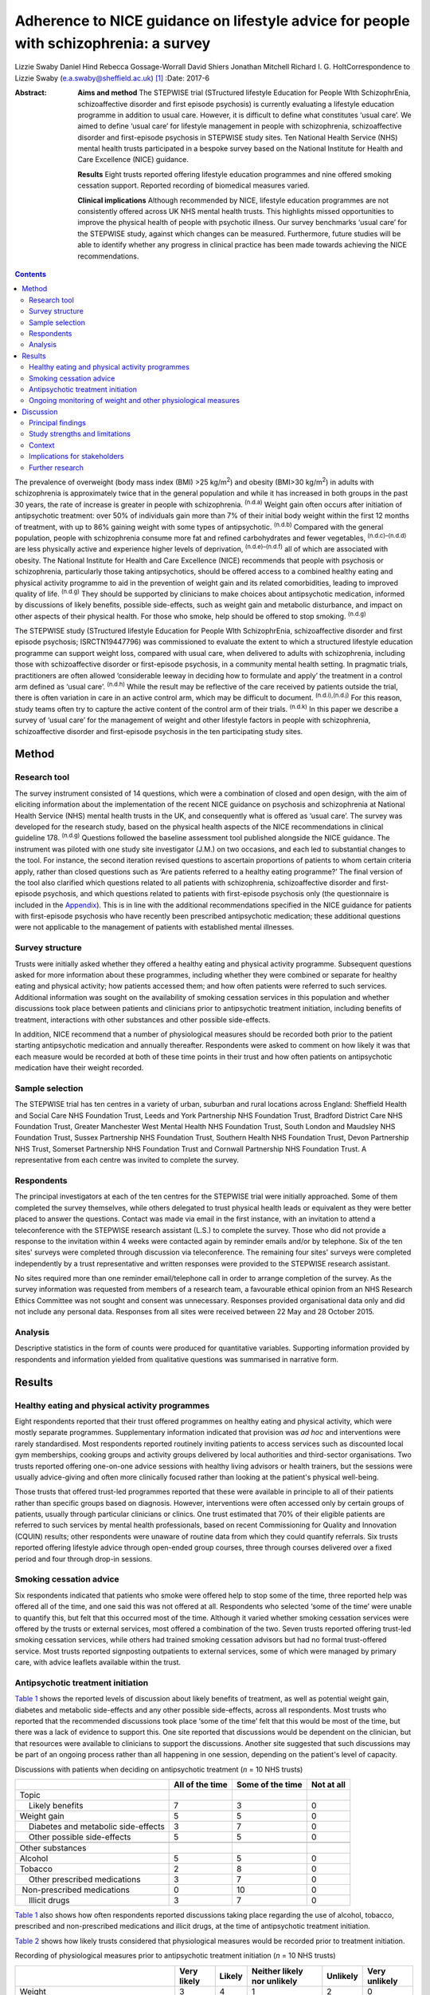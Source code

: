 ======================================================================================
Adherence to NICE guidance on lifestyle advice for people with schizophrenia: a survey
======================================================================================

Lizzie Swaby
Daniel Hind
Rebecca Gossage-Worrall
David Shiers
Jonathan Mitchell
Richard I. G. HoltCorrespondence to Lizzie Swaby
(e.a.swaby@sheffield.ac.uk)  [1]_
:Date: 2017-6

:Abstract:
   **Aims and method** The STEPWISE trial (STructured lifestyle
   Education for People WIth SchizophrEnia, schizoaffective disorder and
   first episode psychosis) is currently evaluating a lifestyle
   education programme in addition to usual care. However, it is
   difficult to define what constitutes ‘usual care’. We aimed to define
   ‘usual care’ for lifestyle management in people with schizophrenia,
   schizoaffective disorder and first-episode psychosis in STEPWISE
   study sites. Ten National Health Service (NHS) mental health trusts
   participated in a bespoke survey based on the National Institute for
   Health and Care Excellence (NICE) guidance.

   **Results** Eight trusts reported offering lifestyle education
   programmes and nine offered smoking cessation support. Reported
   recording of biomedical measures varied.

   **Clinical implications** Although recommended by NICE, lifestyle
   education programmes are not consistently offered across UK NHS
   mental health trusts. This highlights missed opportunities to improve
   the physical health of people with psychotic illness. Our survey
   benchmarks ‘usual care’ for the STEPWISE study, against which changes
   can be measured. Furthermore, future studies will be able to identify
   whether any progress in clinical practice has been made towards
   achieving the NICE recommendations.


.. contents::
   :depth: 3
..

The prevalence of overweight (body mass index (BMI) >25 kg/m\ :sup:`2`)
and obesity (BMI>30 kg/m\ :sup:`2`) in adults with schizophrenia is
approximately twice that in the general population and while it has
increased in both groups in the past 30 years, the rate of increase is
greater in people with schizophrenia. :sup:`(n.d.a)` Weight gain often
occurs after initiation of antipsychotic treatment: over 50% of
individuals gain more than 7% of their initial body weight within the
first 12 months of treatment, with up to 86% gaining weight with some
types of antipsychotic. :sup:`(n.d.b)` Compared with the general
population, people with schizophrenia consume more fat and refined
carbohydrates and fewer vegetables, :sup:`(n.d.c)–(n.d.d)` are less
physically active and experience higher levels of deprivation,
:sup:`(n.d.e)–(n.d.f)` all of which are associated with obesity. The
National Institute for Health and Care Excellence (NICE) recommends that
people with psychosis or schizophrenia, particularly those taking
antipsychotics, should be offered access to a combined healthy eating
and physical activity programme to aid in the prevention of weight gain
and its related comorbidities, leading to improved quality of life.
:sup:`(n.d.g)` They should be supported by clinicians to make choices
about antipsychotic medication, informed by discussions of likely
benefits, possible side-effects, such as weight gain and metabolic
disturbance, and impact on other aspects of their physical health. For
those who smoke, help should be offered to stop smoking. :sup:`(n.d.g)`

The STEPWISE study (STructured lifestyle Education for People WIth
SchizophrEnia, schizoaffective disorder and first episode psychosis;
ISRCTN19447796) was commissioned to evaluate the extent to which a
structured lifestyle education programme can support weight loss,
compared with usual care, when delivered to adults with schizophrenia,
including those with schizoaffective disorder or first-episode
psychosis, in a community mental health setting. In pragmatic trials,
practitioners are often allowed ‘considerable leeway in deciding how to
formulate and apply’ the treatment in a control arm defined as ‘usual
care’. :sup:`(n.d.h)` While the result may be reflective of the care
received by patients outside the trial, there is often variation in care
in an active control arm, which may be difficult to document.
:sup:`(n.d.i),(n.d.j)` For this reason, study teams often try to capture
the active content of the control arm of their trials. :sup:`(n.d.k)` In
this paper we describe a survey of ‘usual care’ for the management of
weight and other lifestyle factors in people with schizophrenia,
schizoaffective disorder and first-episode psychosis in the ten
participating study sites.

.. _S1:

Method
======

.. _S2:

Research tool
-------------

The survey instrument consisted of 14 questions, which were a
combination of closed and open design, with the aim of eliciting
information about the implementation of the recent NICE guidance on
psychosis and schizophrenia at National Health Service (NHS) mental
health trusts in the UK, and consequently what is offered as ‘usual
care’. The survey was developed for the research study, based on the
physical health aspects of the NICE recommendations in clinical
guideline 178. :sup:`(n.d.g)` Questions followed the baseline assessment
tool published alongside the NICE guidance. The instrument was piloted
with one study site investigator (J.M.) on two occasions, and each led
to substantial changes to the tool. For instance, the second iteration
revised questions to ascertain proportions of patients to whom certain
criteria apply, rather than closed questions such as ‘Are patients
referred to a healthy eating programme?’ The final version of the tool
also clarified which questions related to all patients with
schizophrenia, schizoaffective disorder and first-episode psychosis, and
which questions related to patients with first-episode psychosis only
(the questionnaire is included in the `Appendix <#APP1>`__). This is in
line with the additional recommendations specified in the NICE guidance
for patients with first-episode psychosis who have recently been
prescribed antipsychotic medication; these additional questions were not
applicable to the management of patients with established mental
illnesses.

.. _S3:

Survey structure
----------------

Trusts were initially asked whether they offered a healthy eating and
physical activity programme. Subsequent questions asked for more
information about these programmes, including whether they were combined
or separate for healthy eating and physical activity; how patients
accessed them; and how often patients were referred to such services.
Additional information was sought on the availability of smoking
cessation services in this population and whether discussions took place
between patients and clinicians prior to antipsychotic treatment
initiation, including benefits of treatment, interactions with other
substances and other possible side-effects.

In addition, NICE recommend that a number of physiological measures
should be recorded both prior to the patient starting antipsychotic
medication and annually thereafter. Respondents were asked to comment on
how likely it was that each measure would be recorded at both of these
time points in their trust and how often patients on antipsychotic
medication have their weight recorded.

.. _S4:

Sample selection
----------------

The STEPWISE trial has ten centres in a variety of urban, suburban and
rural locations across England: Sheffield Health and Social Care NHS
Foundation Trust, Leeds and York Partnership NHS Foundation Trust,
Bradford District Care NHS Foundation Trust, Greater Manchester West
Mental Health NHS Foundation Trust, South London and Maudsley NHS
Foundation Trust, Sussex Partnership NHS Foundation Trust, Southern
Health NHS Foundation Trust, Devon Partnership NHS Trust, Somerset
Partnership NHS Foundation Trust and Cornwall Partnership NHS Foundation
Trust. A representative from each centre was invited to complete the
survey.

.. _S5:

Respondents
-----------

The principal investigators at each of the ten centres for the STEPWISE
trial were initially approached. Some of them completed the survey
themselves, while others delegated to trust physical health leads or
equivalent as they were better placed to answer the questions. Contact
was made via email in the first instance, with an invitation to attend a
teleconference with the STEPWISE research assistant (L.S.) to complete
the survey. Those who did not provide a response to the invitation
within 4 weeks were contacted again by reminder emails and/or by
telephone. Six of the ten sites' surveys were completed through
discussion via teleconference. The remaining four sites' surveys were
completed independently by a trust representative and written responses
were provided to the STEPWISE research assistant.

No sites required more than one reminder email/telephone call in order
to arrange completion of the survey. As the survey information was
requested from members of a research team, a favourable ethical opinion
from an NHS Research Ethics Committee was not sought and consent was
unnecessary. Responses provided organisational data only and did not
include any personal data. Responses from all sites were received
between 22 May and 28 October 2015.

.. _S6:

Analysis
--------

Descriptive statistics in the form of counts were produced for
quantitative variables. Supporting information provided by respondents
and information yielded from qualitative questions was summarised in
narrative form.

.. _S7:

Results
=======

.. _S8:

Healthy eating and physical activity programmes
-----------------------------------------------

Eight respondents reported that their trust offered programmes on
healthy eating and physical activity, which were mostly separate
programmes. Supplementary information indicated that provision was *ad
hoc* and interventions were rarely standardised. Most respondents
reported routinely inviting patients to access services such as
discounted local gym memberships, cooking groups and activity groups
delivered by local authorities and third-sector organisations. Two
trusts reported offering one-on-one advice sessions with healthy living
advisors or health trainers, but the sessions were usually advice-giving
and often more clinically focused rather than looking at the patient's
physical well-being.

Those trusts that offered trust-led programmes reported that these were
available in principle to all of their patients rather than specific
groups based on diagnosis. However, interventions were often accessed
only by certain groups of patients, usually through particular
clinicians or clinics. One trust estimated that 70% of their eligible
patients are referred to such services by mental health professionals,
based on recent Commissioning for Quality and Innovation (CQUIN)
results; other respondents were unaware of routine data from which they
could quantify referrals. Six trusts reported offering lifestyle advice
through open-ended group courses, three through courses delivered over a
fixed period and four through drop-in sessions.

.. _S9:

Smoking cessation advice
------------------------

Six respondents indicated that patients who smoke were offered help to
stop some of the time, three reported help was offered all of the time,
and one said this was not offered at all. Respondents who selected ‘some
of the time’ were unable to quantify this, but felt that this occurred
most of the time. Although it varied whether smoking cessation services
were offered by the trusts or external services, most offered a
combination of the two. Seven trusts reported offering trust-led smoking
cessation services, while others had trained smoking cessation advisors
but had no formal trust-offered service. Most trusts reported
signposting outpatients to external services, some of which were managed
by primary care, with advice leaflets available within the trust.

.. _S10:

Antipsychotic treatment initiation
----------------------------------

`Table 1 <#T1>`__ shows the reported levels of discussion about likely
benefits of treatment, as well as potential weight gain, diabetes and
metabolic side-effects and any other possible side-effects, across all
respondents. Most trusts who reported that the recommended discussions
took place ‘some of the time’ felt that this would be most of the time,
but there was a lack of evidence to support this. One site reported that
discussions would be dependent on the clinician, but that resources were
available to clinicians to support the discussions. Another site
suggested that such discussions may be part of an ongoing process rather
than all happening in one session, depending on the patient's level of
capacity.

.. container:: table-wrap
   :name: T1

   .. container:: caption

      .. rubric:: 

      Discussions with patients when deciding on antipsychotic treatment
      (*n* = 10 NHS trusts)

   +-----------------+-----------------+-----------------+------------+
   |                 | All of the time | Some of the     | Not at all |
   |                 |                 | time            |            |
   +=================+=================+=================+============+
   | Topic           |                 |                 |            |
   +-----------------+-----------------+-----------------+------------+
   |     Likely      | 7               | 3               | 0          |
   | benefits        |                 |                 |            |
   +-----------------+-----------------+-----------------+------------+
   |     Weight gain | 5               | 5               | 0          |
   +-----------------+-----------------+-----------------+------------+
   |     Diabetes    | 3               | 7               | 0          |
   | and metabolic   |                 |                 |            |
   | side-effects    |                 |                 |            |
   +-----------------+-----------------+-----------------+------------+
   |     Other       | 5               | 5               | 0          |
   | possible        |                 |                 |            |
   | side-effects    |                 |                 |            |
   +-----------------+-----------------+-----------------+------------+
   |                 |                 |                 |            |
   +-----------------+-----------------+-----------------+------------+
   | Other           |                 |                 |            |
   | substances      |                 |                 |            |
   +-----------------+-----------------+-----------------+------------+
   |     Alcohol     | 5               | 5               | 0          |
   +-----------------+-----------------+-----------------+------------+
   |     Tobacco     | 2               | 8               | 0          |
   +-----------------+-----------------+-----------------+------------+
   |     Other       | 3               | 7               | 0          |
   | prescribed      |                 |                 |            |
   | medications     |                 |                 |            |
   +-----------------+-----------------+-----------------+------------+
   |                 | 0               | 10              | 0          |
   |  Non-prescribed |                 |                 |            |
   | medications     |                 |                 |            |
   +-----------------+-----------------+-----------------+------------+
   |     Illicit     | 3               | 7               | 0          |
   | drugs           |                 |                 |            |
   +-----------------+-----------------+-----------------+------------+

`Table 1 <#T1>`__ also shows how often respondents reported discussions
taking place regarding the use of alcohol, tobacco, prescribed and
non-prescribed medications and illicit drugs, at the time of
antipsychotic treatment initiation.

`Table 2 <#T2>`__ shows how likely trusts considered that physiological
measures would be recorded prior to treatment initiation.

.. container:: table-wrap
   :name: T2

   .. container:: caption

      .. rubric:: 

      Recording of physiological measures prior to antipsychotic
      treatment initiation (*n* = 10 NHS trusts)

   +-----------+--------+--------+-----------+----------+----------+
   |           | Very   | Likely | Neither   | Unlikely | Very     |
   |           | likely |        | likely    |          | unlikely |
   |           |        |        | nor       |          |          |
   |           |        |        | unlikely  |          |          |
   +===========+========+========+===========+==========+==========+
   | Weight    | 3      | 4      | 1         | 2        | 0        |
   +-----------+--------+--------+-----------+----------+----------+
   |           |        |        |           |          |          |
   +-----------+--------+--------+-----------+----------+----------+
   | Weight    | 1      | 3      | 1         | 3        | 2        |
   | plotted   |        |        |           |          |          |
   | on a      |        |        |           |          |          |
   | chart     |        |        |           |          |          |
   +-----------+--------+--------+-----------+----------+----------+
   |           |        |        |           |          |          |
   +-----------+--------+--------+-----------+----------+----------+
   | Waist     | 0      | 2      | 3         | 3        | 2        |
   | circ      |        |        |           |          |          |
   | umference |        |        |           |          |          |
   +-----------+--------+--------+-----------+----------+----------+
   |           |        |        |           |          |          |
   +-----------+--------+--------+-----------+----------+----------+
   | Pulse     | 3      | 4      | 1         | 1        | 1        |
   +-----------+--------+--------+-----------+----------+----------+
   |           |        |        |           |          |          |
   +-----------+--------+--------+-----------+----------+----------+
   | Blood     | 4      | 2      | 1         | 2        | 1        |
   | pressure  |        |        |           |          |          |
   +-----------+--------+--------+-----------+----------+----------+
   |           |        |        |           |          |          |
   +-----------+--------+--------+-----------+----------+----------+
   | Fasting   | 0      | 5      | 1         | 2        | 2        |
   | blood     |        |        |           |          |          |
   | glucose   |        |        |           |          |          |
   +-----------+--------+--------+-----------+----------+----------+
   |           |        |        |           |          |          |
   +-----------+--------+--------+-----------+----------+----------+
   | Random    | 2      | 4      | 0         | 3        | 1        |
   | blood     |        |        |           |          |          |
   | glucose   |        |        |           |          |          |
   +-----------+--------+--------+-----------+----------+----------+
   |           |        |        |           |          |          |
   +-----------+--------+--------+-----------+----------+----------+
   | HbA1c     | 2      | 2      | 1         | 2        | 3        |
   +-----------+--------+--------+-----------+----------+----------+
   |           |        |        |           |          |          |
   +-----------+--------+--------+-----------+----------+----------+
   | Blood     | 2      | 4      | 0         | 2        | 2        |
   | lipid     |        |        |           |          |          |
   | profile   |        |        |           |          |          |
   +-----------+--------+--------+-----------+----------+----------+
   |           |        |        |           |          |          |
   +-----------+--------+--------+-----------+----------+----------+
   | A         | 2      | 4      | 2         | 0        | 2        |
   | ssessment |        |        |           |          |          |
   | of any    |        |        |           |          |          |
   | movement  |        |        |           |          |          |
   | disorders |        |        |           |          |          |
   +-----------+--------+--------+-----------+----------+----------+
   |           |        |        |           |          |          |
   +-----------+--------+--------+-----------+----------+----------+
   | A         | 3      | 3      | 1         | 3        | 0        |
   | ssessment |        |        |           |          |          |
   | of        |        |        |           |          |          |
   | nu        |        |        |           |          |          |
   | tritional |        |        |           |          |          |
   | status,   |        |        |           |          |          |
   | diet and  |        |        |           |          |          |
   | level of  |        |        |           |          |          |
   | physical  |        |        |           |          |          |
   | activity  |        |        |           |          |          |
   +-----------+--------+--------+-----------+----------+----------+

.. _S11:

Ongoing monitoring of weight and other physiological measures
-------------------------------------------------------------

It was clear from the responses that there were variations in recording
patients' weight at the time points recommended by NICE (first at 6
weeks post-treatment initiation, then at 12 weeks, at 1 year and
annually thereafter), both between trusts and within trust services.
Some confusion exists regarding responsibility for annual patient
reviews in the community and whether these should be completed by the
general practitioner (GP) or the trust. Half of those surveyed reported
that it was neither likely nor unlikely that patients would have their
weight recorded weekly for the first 6 weeks, with three other trusts
reporting that this was very unlikely. There was an even spread across
all response categories as to whether weight was recorded at 12 weeks,
but at 1 year four of those surveyed reported that patients were very
likely to have their weight recorded. Six respondents reported that
weight was likely or very likely to be recorded annually thereafter,
although this was where the confusion arose regarding responsibility for
these reviews.

`Table 3 <#T3>`__ shows trusts' consideration as to how likely it was
that physiological measures would be recorded at least annually in
patients taking antipsychotic medication. One site felt they were unable
to answer this question, so we present data reflecting responses from
nine trusts.

.. container:: table-wrap
   :name: T3

   .. container:: caption

      .. rubric:: 

      Recording of physiological measures at least annually for patients
      on antipsychotic medication (*n* = 9 NHS trusts)

   +-----------+--------+--------+-----------+----------+----------+
   |           | Very   | Likely | Neither   | Unlikely | Very     |
   |           | likely |        | likely    |          | unlikely |
   |           |        |        | or        |          |          |
   |           |        |        | unlikely  |          |          |
   +===========+========+========+===========+==========+==========+
   | Weight    | 3      | 4      | 0         | 2        | 0        |
   +-----------+--------+--------+-----------+----------+----------+
   |           |        |        |           |          |          |
   +-----------+--------+--------+-----------+----------+----------+
   | Weight    | 0      | 3      | 3         | 2        | 1        |
   | plotted   |        |        |           |          |          |
   | on a      |        |        |           |          |          |
   | chart     |        |        |           |          |          |
   +-----------+--------+--------+-----------+----------+----------+
   |           |        |        |           |          |          |
   +-----------+--------+--------+-----------+----------+----------+
   | Waist     | 0      | 2      | 2         | 3        | 2        |
   | circ      |        |        |           |          |          |
   | umference |        |        |           |          |          |
   +-----------+--------+--------+-----------+----------+----------+
   |           |        |        |           |          |          |
   +-----------+--------+--------+-----------+----------+----------+
   | Pulse     | 2      | 4      | 1         | 1        | 1        |
   +-----------+--------+--------+-----------+----------+----------+
   |           |        |        |           |          |          |
   +-----------+--------+--------+-----------+----------+----------+
   | Blood     | 3      | 4      | 1         | 1        | 0        |
   | pressure  |        |        |           |          |          |
   +-----------+--------+--------+-----------+----------+----------+
   |           |        |        |           |          |          |
   +-----------+--------+--------+-----------+----------+----------+
   | Fasting   | 1      | 2      | 5         | 1        | 0        |
   | blood     |        |        |           |          |          |
   | glucose   |        |        |           |          |          |
   +-----------+--------+--------+-----------+----------+----------+
   |           |        |        |           |          |          |
   +-----------+--------+--------+-----------+----------+----------+
   | HbA1c     | 2      | 2      | 4         | 1        | 0        |
   +-----------+--------+--------+-----------+----------+----------+
   |           |        |        |           |          |          |
   +-----------+--------+--------+-----------+----------+----------+
   | Blood     | 2      | 1      | 4         | 2        | 0        |
   | lipid     |        |        |           |          |          |
   | profile   |        |        |           |          |          |
   +-----------+--------+--------+-----------+----------+----------+
   |           |        |        |           |          |          |
   +-----------+--------+--------+-----------+----------+----------+
   | A         | 1      | 4      | 3         | 1        | 0        |
   | ssessment |        |        |           |          |          |
   | of any    |        |        |           |          |          |
   | movement  |        |        |           |          |          |
   | disorders |        |        |           |          |          |
   +-----------+--------+--------+-----------+----------+----------+
   |           |        |        |           |          |          |
   +-----------+--------+--------+-----------+----------+----------+
   | A         | 3      | 1      | 3         | 2        | 0        |
   | ssessment |        |        |           |          |          |
   | of        |        |        |           |          |          |
   | nu        |        |        |           |          |          |
   | tritional |        |        |           |          |          |
   | status,   |        |        |           |          |          |
   | diet and  |        |        |           |          |          |
   | level of  |        |        |           |          |          |
   | physical  |        |        |           |          |          |
   | activity  |        |        |           |          |          |
   +-----------+--------+--------+-----------+----------+----------+

There was no correlation between which of the recommended physiological
measures were recorded by trusts prior to antipsychotic treatment
initiation or annually thereafter, although generally those trusts who
were likely to record particular measures prior to treatment initiation
were also likely to record the same measures at least annually
thereafter.

.. _S12:

Discussion
==========

.. _S13:

Principal findings
------------------

It was clear from this survey that there was great variation between
different NHS mental health trusts in the provision of healthy eating
and physical activity interventions routinely offered to patients, as
well as variation between clinicians within the same trust, with
interventions often accessed only through particular clinicians or
clinics. Commonly, trusts reported signposting or referring patients to
programmes offered by external services, such as gym memberships and
activity classes.

Most patients had access to a smoking cessation service should they
require it, and referrals to such services were reported to occur most
if not all of the time at nine out of the ten trusts surveyed,
regardless of whether the service was offered within the trust or run
externally.

When deciding on antipsychotic medication with newly diagnosed patients,
there was also variability in the reported discussions that took place
across trusts. All trusts reported that the likely benefits, weight
gain, diabetes and metabolic and other possible side-effects were
discussed with the patient at least some of the time; the possible
interference of other substances with prescribed antipsychotic
medication was also discussed.

Although at the early stages in the course of antipsychotic treatment it
was reported unlikely that trusts would record a patient's weight, as
recommended by NICE, by 1 year after treatment initiation a larger
proportion of trusts reported weight recording, with an increase for
annual reviews thereafter, despite the uncertainties regarding
responsibility for undertaking annual reviews in the community.

.. _S14:

Study strengths and limitations
-------------------------------

A strength of this survey was that its design was based on the NICE
guidelines to which mental health trusts should be adhering. This meant
that trusts' compliance with these recommendations could be assessed,
allowing us to elicit information on what programmes (if any) trusts
were offering in usual practice and how these compared with what is
recommended by NICE. This also allowed us to try to define ‘usual care’
in relation to the STEPWISE study, using a standard approach across all
trusts.

The survey was, in principle, a suitable method to elicit the same
information from all respondents; however, it was clear from the
responses that owing to the variability of services offered it was often
difficult to provide a succinct account using this survey tool. The
narrative information provided by the respondents proved more useful in
gaining a fuller picture of their usual care than the descriptive
statistics, which in some cases were a best guess, as clear data were
not always available.

Furthermore, responses were based on one member of staff's knowledge of
usual care in practice, and although this person was usually best placed
to answer the questions, from the survey responses received knowledge
may have been limited, especially as some interventions offered were
particular to a specific clinic or clinician and usual care may vary
within and between community mental health teams in any given NHS
organisation. In addition, how representative ‘usual care’ is in
comparison with NHS trusts not taking part in the STEPWISE study remains
unknown.

The levels of detail regarding the content of available services also
varied, perhaps indicating that the respondent had more involvement with
some programmes than others. Therefore, it was considered likely that
additional interventions may have been offered within trusts of which
the survey respondent was unaware.

In relation to implementation, a weakness in the survey was highlighted
when some responses were received through telephone discussion while
others were completed by the respondent and returned to the researcher.
No systematic differences between telephone and paper copy responses
were identified, although more supporting information was often provided
through telephone responses, as these were elicited through more of a
conversational discussion. This difference in response methods may have
caused questions to be perceived differently, although all telephone
participants had a copy of the questionnaire available to them at the
time of completion. Perceptions of appropriate levels of detail can
change with different methods of completion, which may lead to variation
in results. However, as such variation was evident between practices
offered as ‘usual care’ in the ten trusts surveyed, the impact of these
differences in completion method is considered likely to be small.

The variability in the information elicited has not allowed for a common
picture across all sites, as although a type of programme is recommended
by NICE, a particular standardised programme is not available across all
trusts. However, the survey did provide sufficient baseline information
to allow any changes in usual practice during the course of the STEPWISE
study to be monitored at a trust level, rather than across all study
sites as a whole. This will enable assessing at the end of the STEPWISE
study the extent of potential contamination between the intervention and
control arms of the trial, based on changes in practice reported in the
survey.

.. _S15:

Context
-------

Although there may be an increased awareness of the potential benefits
of some treatments, this does not ensure that such treatments are
implemented effectively. Evaluations and methods of improving the
implementation of NICE guidelines often have limited attention.
:sup:`(n.d.l)` A systematic review undertaken by Berry & Haddock
:sup:`(n.d.l)` noted that the research around the implementation of NICE
guidelines on schizophrenia is relatively limited, suggesting that these
patients have poor access to psychological interventions such as
cognitive-behavioural therapy (CBT). Some barriers to implementation of
NICE guidelines were reported, such as insufficient support from trust
management and the needs of organisations. The paper also highlights
that whereas NICE considers randomised controlled trials (RCTs) to be
the gold standard when developing an evidence base for its guidelines,
RCTs have also been criticised for their poor ability to reflect the
‘real world’. The authors suggest that targeting these barriers is key
to facilitating successful implementation of the guidelines.
:sup:`(n.d.l)`

It is therefore important to identify which aspects of the guidance are
not currently being followed, in order to target these areas for
implementation and improve clinical care. Not only is it important to
consider the implementation of guidance relating to monitoring of
biomedical measures, but there is also likely to be a limited effect
unless this is combined with sufficient intervention in behaviour or
treatment. Similarly, the mere fact of guidance or a trial does not
necessarily lead to substantive changes or better outcomes. Repeating
the survey annually will allow identification of any substantive,
systematic changes within the organisations, both since the introduction
of the NICE guidelines and throughout the duration of the STEPWISE
trial.

From a research perspective, the reported variation also has
implications for our study when defining ‘usual care’. If all trusts
adhered to all recommendations in the NICE guidelines, we could be
sufficiently confident that contamination between trial arms would be
minimal. However, as different levels of compliance with different
recommendations were evident, this does not allow for standardised
‘usual care’ across the study. This does mean that usual practice can be
compared over time within each trust individually, in order to assess
how much ‘usual care’ has changed throughout the course of their
participation in the STEPWISE study.

The Royal College of Psychiatrists' National Audit of Schizophrenia
includes standards on the monitoring of physical health in patients with
schizophrenia. The audit report in 2014 noted that the provision of
interventions is poor when there is evidence of physical health risks.
:sup:`(n.d.m)` It highlighted barriers to intervention, such as
availability of staff time, facilities and equipment, the need for
formal systems to conduct annual reviews, and the need for more formal
arrangements regarding responsibility for physical health between
primary and secondary care. :sup:`(n.d.m)` Standard 5 in the audit
specifically looks at interventions offered for particular physical
health risks. The overall results show that intervention for BMI>25
kg/m\ :sup:`2` was evident in 71% of patients, while interventions for
smoking were reported in 59% of patients. :sup:`(n.d.m)`

For the ten trusts surveyed, the audit reported a range of 47–83% of
patients receiving intervention for elevated BMI, and 33–67% receiving
intervention for smoking. Overall, the audit also showed wide variation
in the monitoring of physical health risk factors. For example, the
range across all participating trusts for monitoring of BMI was 5–92% of
patients and 16–99% for the monitoring of glucose control. This is
supportive of the information yielded from the study survey and
highlights variability in services offered across trusts. :sup:`(n.d.m)`

.. _S16:

Implications for stakeholders
-----------------------------

This survey indicates that the ten sites surveyed are not fully
compliant with NICE physical health recommendations on the management of
patients with schizophrenia. However, as the guidelines were published
in March 2014, this is not surprising, because services require time to
commission and set up. In some respects, this alleviates the concerns
that the ‘usual care’ arm of the STEPWISE trial may converge with the
intervention arm, as there are no reported standardised programmes
offered across any of the trusts surveyed. However, there is such
variability observed that it becomes clear that ‘usual care’ is not the
same for all participants in the trial or in the wider population group.

We have not tried to assess the success or potential effect of any one
aspect of the physical health programme in comparison with others.
Although it may be argued that smoking cessation could have a greater
effect on physical health than healthy eating or physical activity
programmes, despite the lower compliance with NICE guidance, any
discussion is likely to be subjective. Furthermore, NICE does not
prioritise any one element, coming from an understanding that all
aspects are important and contribute to improved physical health.

As a future direction, it may be useful to try to identify patients at
higher risk of cardiovascular events, using recording of cardiovascular
disease risk factors in combination with risk engines to calculate risk
accurately. This identification process could then drive intervention.
This may be of interest to trusts as a method of offering a physical
health intervention to those patients who are likely to receive the most
benefit clinically. A suitable risk engine to calculate this would be
the PRIMROSE cardiovascular disease algorithm, :sup:`(n.d.n)` as this
has been developed specifically for people with severe mental illness.
The PRIMROSE model includes additional variables for psychiatric
diagnosis, psychotropic medication, harmful use of alcohol,
antidepressants and social deprivation score, unlike similar prediction
models used in the general population. This is perhaps why PRIMROSE
performed better than some other available published risk models, which
may overpredict the risk of cardiovascular disease in this population.
:sup:`(n.d.n)`

.. _S17:

Further research
----------------

The survey will be repeated with the same ten NHS trust representatives
at 12 and 24 months after the first iteration. This will allow the
STEPWISE study team to consider how trusts are implementing the NICE
guidelines and, consequently, whether convergence has occurred between
the two arms of the STEPWISE trial at an individual trust level. As
STEPWISE progresses, the participating NHS organisations may become more
aware of the need to undertake physical health interventions and so
‘usual care’ may improve, potentially diminishing the effect of the
STEPWISE intervention.

We acknowledge the STEPWISE research group: Katharine Barnard,
University of Southampton; Michael Bradburn, University of Sheffield;
Marian Carey, University Hospitals of Leicester NHS Trust; Heather Daly,
University Hospitals of Leicester NHS Trust; Melanie Davies, University
of Leicester; Christopher M. Dickens, University of Exeter; Angela
Etherington, PPI representative; Paul French, Greater Manchester West
Mental Health NHS Foundation Trust; Fiona Gaughran, South London and
Maudsley NHS Foundation Trust; Tim Kendall, Royal College of
Psychiatrists; Kamlesh Khunti, University of Leicester; Richard
Laugharne, Cornwall Partnership NHS Foundation Trust; Paul McCrone,
King's College London; John Pendlebury, Greater Manchester West Mental
Health NHS Foundation Trust; Shanaya Rathod, Southern Health NHS
Foundation Trust; Stephen Wright, Leeds and York Partnership NHS
Foundation Trust; Thomas Yates, University of Leicester; Kathy
Greenwood, Sussex Partnership NHS Foundation Trust; Sridevi Kalidindi,
South London and Maudsley NHS Foundation Trust; Najma Siddiqi, Bradford
District Care NHS Foundation Trust; Glenn Waller, University of
Sheffield. We would also like to acknowledge those individuals who
contributed to and coordinated the survey responses at each trust.

.. container:: fig
   :name: F1

   .. image:: 137fig1a

   .. image:: 137fig1b

.. container:: references csl-bib-body hanging-indent
   :name: refs

   .. container:: csl-entry
      :name: ref-R1

      n.d.a.

   .. container:: csl-entry
      :name: ref-R2

      n.d.b.

   .. container:: csl-entry
      :name: ref-R3

      n.d.c.

   .. container:: csl-entry
      :name: ref-R4

      n.d.e.

   .. container:: csl-entry
      :name: ref-R5

      n.d.d.

   .. container:: csl-entry
      :name: ref-R7

      n.d.f.

   .. container:: csl-entry
      :name: ref-R8

      n.d.g.

   .. container:: csl-entry
      :name: ref-R9

      n.d.h.

   .. container:: csl-entry
      :name: ref-R10

      n.d.i.

   .. container:: csl-entry
      :name: ref-R11

      n.d.j.

   .. container:: csl-entry
      :name: ref-R12

      n.d.k.

   .. container:: csl-entry
      :name: ref-R13

      n.d.l.

   .. container:: csl-entry
      :name: ref-R14

      n.d.m.

   .. container:: csl-entry
      :name: ref-R15

      n.d.n.

.. [1]
   **Lizzie Swaby** is a Research Assistant, **Daniel Hind** is a Senior
   Research Fellow and Assistant Director, and **Rebecca
   Gossage-Worrall** is a Research Associate, all at Sheffield Clinical
   Trials Research Unit, University of Sheffield. **David Shiers** is
   Honorary Reader in Early Psychosis, Division of Psychology and Mental
   Health, University of Manchester. **Jonathan Mitchell** is a
   Consultant Psychiatrist, Sheffield Health and Social Care NHS
   Foundation Trust, Fulwood House, Sheffield. **RichardI. G. Holt** is
   Professor in Diabetes and Endocrinology, Human Development and Health
   Academic Unit, Faculty of Medicine, University of Southampton, and
   Honorary Consultant Physician at University Hospital Southampton NHS
   Foundation Trust, Southampton, UK.
